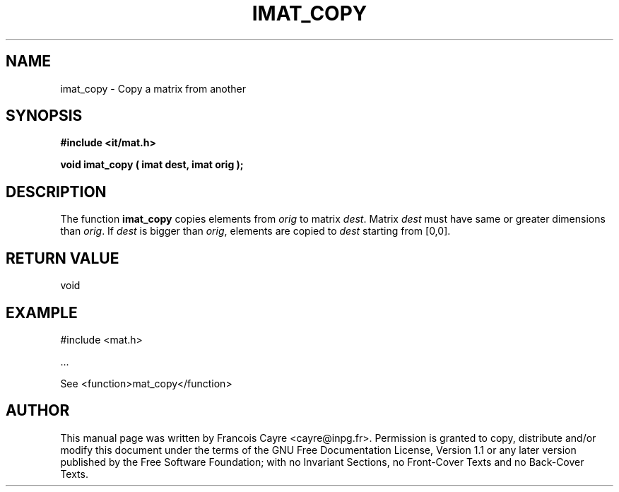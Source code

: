 .\" This manpage has been automatically generated by docbook2man 
.\" from a DocBook document.  This tool can be found at:
.\" <http://shell.ipoline.com/~elmert/comp/docbook2X/> 
.\" Please send any bug reports, improvements, comments, patches, 
.\" etc. to Steve Cheng <steve@ggi-project.org>.
.TH "IMAT_COPY" "3" "01 August 2006" "" ""

.SH NAME
imat_copy \- Copy a matrix from another
.SH SYNOPSIS
.sp
\fB#include <it/mat.h>
.sp
void imat_copy ( imat dest, imat orig
);
\fR
.SH "DESCRIPTION"
.PP
The function \fBimat_copy\fR copies elements from \fIorig\fR to matrix \fIdest\fR\&. Matrix \fIdest\fR must have same or greater dimensions than \fIorig\fR\&. If \fIdest\fR is bigger than \fIorig\fR, elements are copied to \fIdest\fR starting from [0,0].  
.SH "RETURN VALUE"
.PP
void
.SH "EXAMPLE"

.nf

#include <mat.h>

\&...

See <function>mat_copy</function>
.fi
.SH "AUTHOR"
.PP
This manual page was written by Francois Cayre <cayre@inpg.fr>\&.
Permission is granted to copy, distribute and/or modify this
document under the terms of the GNU Free
Documentation License, Version 1.1 or any later version
published by the Free Software Foundation; with no Invariant
Sections, no Front-Cover Texts and no Back-Cover Texts.
